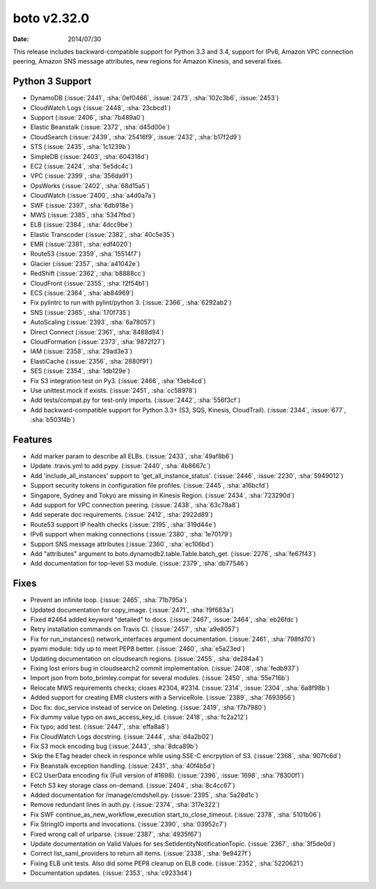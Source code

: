 boto v2.32.0
============

:date: 2014/07/30

This release includes backward-compatible support for Python 3.3 and 3.4,
support for IPv6, Amazon VPC connection peering, Amazon SNS message
attributes, new regions for Amazon Kinesis, and several fixes.


Python 3 Support
----------------
* DynamoDB (:issue:`2441`, :sha:`0ef0466`, :issue:`2473`, :sha:`102c3b6`,
  :issue:`2453`)
* CloudWatch Logs (:issue:`2448`, :sha:`23cbcd1`)
* Support (:issue:`2406`, :sha:`7b489a0`)
* Elastic Beanstalk (:issue:`2372`, :sha:`d45d00e`)
* CloudSearch (:issue:`2439`, :sha:`25416f9`, :issue:`2432`, :sha:`b17f2d9`)
* STS (:issue:`2435`, :sha:`1c1239b`)
* SimpleDB (:issue:`2403`, :sha:`604318d`)
* EC2 (:issue:`2424`, :sha:`5e5dc4c`)
* VPC (:issue:`2399`, :sha:`356da91`)
* OpsWorks (:issue:`2402`, :sha:`68d15a5`)
* CloudWatch (:issue:`2400`, :sha:`a4d0a7a`)
* SWF (:issue:`2397`, :sha:`6db918e`)
* MWS (:issue:`2385`, :sha:`5347fbd`)
* ELB (:issue:`2384`, :sha:`4dcc9be`)
* Elastic Transcoder (:issue:`2382`, :sha:`40c5e35`)
* EMR (:issue:`2381`, :sha:`edf4020`)
* Route53 (:issue:`2359`, :sha:`15514f7`)
* Glacier (:issue:`2357`, :sha:`a41042e`)
* RedShift (:issue:`2362`, :sha:`b8888cc`)
* CloudFront (:issue:`2355`, :sha:`f2f54b1`)
* ECS (:issue:`2364`, :sha:`ab84969`)
* Fix pylintrc to run with pylint/python 3. (:issue:`2366`, :sha:`6292ab2`)
* SNS (:issue:`2365`, :sha:`170f735`)
* AutoScaling (:issue:`2393`, :sha:`6a78057`)
* Direct Connect (:issue:`2361`, :sha:`8488d94`)
* CloudFormation (:issue:`2373`, :sha:`9872f27`)
* IAM (:issue:`2358`, :sha:`29ad3e3`)
* ElastiCache (:issue:`2356`, :sha:`2880f91`)
* SES (:issue:`2354`, :sha:`1db129e`)
* Fix S3 integration test on Py3. (:issue:`2466`, :sha:`f3eb4cd`)
* Use unittest.mock if exists. (:issue:`2451`, :sha:`cc58978`)
* Add tests/compat.py for test-only imports. (:issue:`2442`, :sha:`556f3cf`)
* Add backward-compatible support for Python 3.3+ (S3, SQS, Kinesis,
  CloudTrail). (:issue:`2344`, :issue:`677`, :sha:`b503f4b`)


Features
--------
* Add marker param to describe all ELBs. (:issue:`2433`, :sha:`49af8b6`)
* Update .travis.yml to add pypy. (:issue:`2440`, :sha:`4b8667c`)
* Add 'include_all_instances' support to 'get_all_instance_status'.
  (:issue:`2446`, :issue:`2230`, :sha:`5949012`)
* Support security tokens in configuration file profiles.
  (:issue:`2445`, :sha:`a16bcfd`)
* Singapore, Sydney and Tokyo are missing in Kinesis Region.
  (:issue:`2434`, :sha:`723290d`)
* Add support for VPC connection peering. (:issue:`2438`, :sha:`63c78a8`)
* Add seperate doc requirements. (:issue:`2412`, :sha:`2922d89`)
* Route53 support IP health checks (:issue:`2195`, :sha:`319d44e`)
* IPv6 support when making connections (:issue:`2380`, :sha:`1e70179`)
* Support SNS message attributes (:issue:`2360`, :sha:`ec106bd`)
* Add "attributes" argument to boto.dynamodb2.table.Table.batch_get.
  (:issue:`2276`, :sha:`fe67f43`)
* Add documentation for top-level S3 module. (:issue:`2379`, :sha:`db77546`)


Fixes
-----
* Prevent an infinite loop. (:issue:`2465`, :sha:`71b795a`)
* Updated documentation for copy_image. (:issue:`2471`, :sha:`f9f683a`)
* Fixed #2464 added keyword "detailed" to docs. (:issue:`2467`, :issue:`2464`,
  :sha:`eb26fdc`)
* Retry installation commands on Travis CI. (:issue:`2457`, :sha:`a9e8057`)
* Fix for run_instances() network_interfaces argument documentation.
  (:issue:`2461`, :sha:`798fd70`)
* pyami module: tidy up to meet PEP8 better. (:issue:`2460`, :sha:`e5a23ed`)
* Updating documentation on cloudsearch regions. (:issue:`2455`, :sha:`de284a4`)
* Fixing lost errors bug in cloudsearch2 commit implementation.
  (:issue:`2408`, :sha:`fedb937`)
* Import json from boto_brimley.compat for several modules.
  (:issue:`2450`, :sha:`55e716b`)
* Relocate MWS requirements checks; closes #2304, #2314.
  (:issue:`2314`, :issue:`2304`, :sha:`6a8f98b`)
* Added support for creating EMR clusters with a ServiceRole.
  (:issue:`2389`, :sha:`7693956`)
* Doc fix: doc_service instead of service on Deleting.
  (:issue:`2419`, :sha:`f7b7980`)
* Fix dummy value typo on aws_access_key_id. (:issue:`2418`, :sha:`fc2a212`)
* Fix typo; add test. (:issue:`2447`, :sha:`effa8a8`)
* Fix CloudWatch Logs docstring. (:issue:`2444`, :sha:`d4a2b02`)
* Fix S3 mock encoding bug (:issue:`2443`, :sha:`8dca89b`)
* Skip the ETag header check in responce while using SSE-C encrpytion of S3.
  (:issue:`2368`, :sha:`907fc6d`)
* Fix Beanstalk exception handling. (:issue:`2431`, :sha:`40f4b5d`)
* EC2 UserData encoding fix (Full version of #1698).
  (:issue:`2396`, :issue:`1698`, :sha:`78300f1`)
* Fetch S3 key storage class on-demand. (:issue:`2404`, :sha:`8c4cc67`)
* Added documentation for /manage/cmdshell.py. (:issue:`2395`, :sha:`5a28d1c`)
* Remove redundant lines in auth.py. (:issue:`2374`, :sha:`317e322`)
* Fix SWF continue_as_new_workflow_execution start_to_close_timeout.
  (:issue:`2378`, :sha:`5101b06`)
* Fix StringIO imports and invocations. (:issue:`2390`, :sha:`03952c7`)
* Fixed wrong call of urlparse. (:issue:`2387`, :sha:`4935f67`)
* Update documentation on Valid Values for ses:SetIdentityNotificationTopic.
  (:issue:`2367`, :sha:`3f5de0d`)
* Correct list_saml_providers to return all items.
  (:issue:`2338`, :sha:`9e9427f`)
* Fixing ELB unit tests.  Also did some PEP8 cleanup on ELB code.
  (:issue:`2352`, :sha:`5220621`)
* Documentation updates. (:issue:`2353`, :sha:`c9233d4`)
